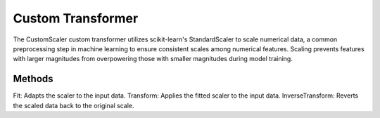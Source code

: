 ================
Custom Transformer
================


The CustomScaler custom transformer utilizes scikit-learn's StandardScaler to scale numerical data, 
a common preprocessing step in machine learning to ensure consistent scales among numerical features. 
Scaling prevents features with larger magnitudes from overpowering those with smaller magnitudes during model 
training.

Methods 
========

Fit: Adapts the scaler to the input data.
Transform: Applies the fitted scaler to the input data. 
InverseTransform: Reverts the scaled data back to the original scale.



    


    